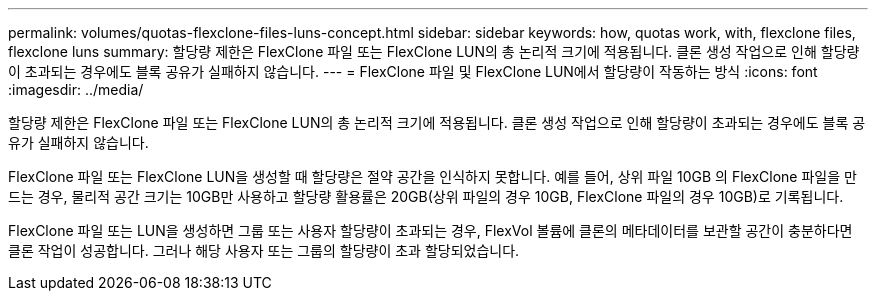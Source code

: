 ---
permalink: volumes/quotas-flexclone-files-luns-concept.html 
sidebar: sidebar 
keywords: how, quotas work, with, flexclone files, flexclone luns 
summary: 할당량 제한은 FlexClone 파일 또는 FlexClone LUN의 총 논리적 크기에 적용됩니다. 클론 생성 작업으로 인해 할당량이 초과되는 경우에도 블록 공유가 실패하지 않습니다. 
---
= FlexClone 파일 및 FlexClone LUN에서 할당량이 작동하는 방식
:icons: font
:imagesdir: ../media/


[role="lead"]
할당량 제한은 FlexClone 파일 또는 FlexClone LUN의 총 논리적 크기에 적용됩니다. 클론 생성 작업으로 인해 할당량이 초과되는 경우에도 블록 공유가 실패하지 않습니다.

FlexClone 파일 또는 FlexClone LUN을 생성할 때 할당량은 절약 공간을 인식하지 못합니다. 예를 들어, 상위 파일 10GB 의 FlexClone 파일을 만드는 경우, 물리적 공간 크기는 10GB만 사용하고 할당량 활용률은 20GB(상위 파일의 경우 10GB, FlexClone 파일의 경우 10GB)로 기록됩니다.

FlexClone 파일 또는 LUN을 생성하면 그룹 또는 사용자 할당량이 초과되는 경우, FlexVol 볼륨에 클론의 메타데이터를 보관할 공간이 충분하다면 클론 작업이 성공합니다. 그러나 해당 사용자 또는 그룹의 할당량이 초과 할당되었습니다.
